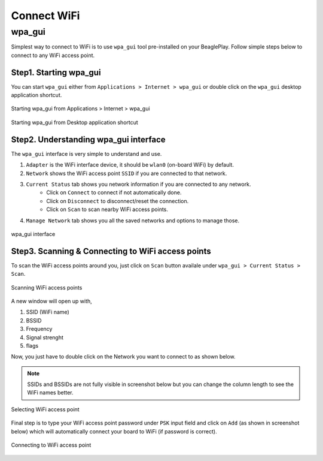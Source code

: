 .. _beagleplay-connect-wifi:

Connect WiFi
#############

wpa_gui
********

Simplest way to connect to WiFi is to use ``wpa_gui`` tool pre-installed on your BeaglePlay. 
Follow simple steps below to connect to any WiFi access point.

Step1. Starting wpa_gui
========================

You can start ``wpa_gui`` either from ``Applications > Internet > wpa_gui`` or double click on the ``wpa_gui`` desktop application shortcut.

.. figure:: images/wpa_gui_step1a.png
    :align: center
    :alt: Starting wpa_gui from Applications > Internet > wpa_gui

    Starting wpa_gui from Applications > Internet > wpa_gui

.. figure:: images/wpa_gui_step1b.png
    :align: center
    :alt: Starting wpa_gui from Desktop application shortcut

    Starting wpa_gui from Desktop application shortcut    

Step2. Understanding wpa_gui interface
=======================================

The ``wpa_gui`` interface is very simple to understand and use.

1. ``Adapter`` is the WiFi interface device, it should be ``wlan0`` (on-board WiFi) by default.
2. ``Network`` shows the WiFi access point ``SSID`` if you are connected to that network.
3. ``Current Status`` tab shows you network information if you are connected to any network.
    - Click on ``Connect`` to connect if not automatically done.
    - Click on ``Disconnect`` to disconnect/reset the connection.
    - Click on ``Scan`` to scan nearby WiFi access points.
4. ``Manage Network`` tab shows you all the saved networks and options to manage those.

.. figure:: images/wpa_gui_step2.png
    :align: center
    :alt: wpa_gui interface

    wpa_gui interface

Step3. Scanning & Connecting to WiFi access points
===================================================

To scan the WiFi access points around you, just click on ``Scan`` button availale under 
``wpa_gui > Current Status > Scan``.

.. figure:: images/wpa_gui_step3a.png
    :align: center
    :alt: Scanning WiFi access points

    Scanning WiFi access points

A new window will open up with,

1. SSID (WiFi name)
2. BSSID
3. Frequency
4. Signal strenght
5. flags

Now, you just have to double click on the Network you want to connect to as shown below.

.. note:: 
    SSIDs and BSSIDs are not fully visible in screenshot below 
    but you can change the column length to see the WiFi names better.

.. figure:: images/wpa_gui_step3b.png
    :align: center
    :alt: Selecting WiFi access point

    Selecting WiFi access point

Final step is to type your WiFi access point password under ``PSK`` input field and 
click on ``Add`` (as shown in screenshot below) which will automatically connect 
your board to WiFi (if password is correct). 

.. figure:: images/wpa_gui_step3c.png
    :align: center
    :alt: Connecting to WiFi access point

    Connecting to WiFi access point
